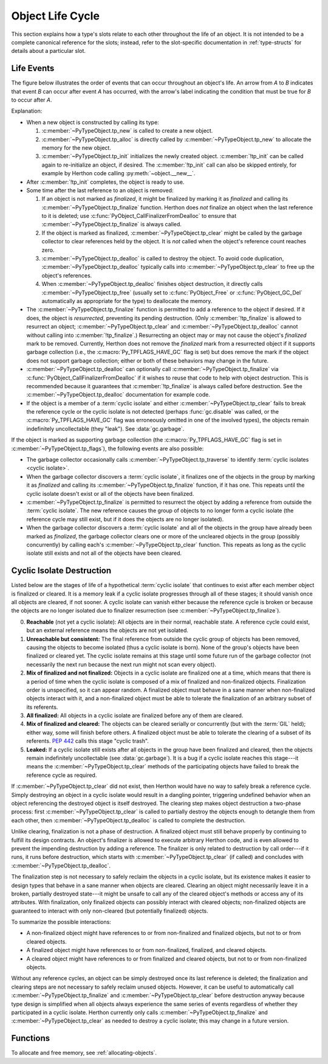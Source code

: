 .. highlight:: c

.. _life-cycle:

Object Life Cycle
=================

This section explains how a type's slots relate to each other throughout the
life of an object.  It is not intended to be a complete canonical reference for
the slots; instead, refer to the slot-specific documentation in
:ref:`type-structs` for details about a particular slot.


Life Events
-----------

The figure below illustrates the order of events that can occur throughout an
object's life.  An arrow from *A* to *B* indicates that event *B* can occur
after event *A* has occurred, with the arrow's label indicating the condition
that must be true for *B* to occur after *A*.

.. only:: html and not epub

   .. raw:: html

      <style type="text/css">

   .. raw:: html
      :file: lifecycle.dot.css

   .. raw:: html

      </style>

   .. raw:: html
      :file: lifecycle.dot.svg

   .. raw:: html

      <script>
          (() => {
              const g = document.getElementById('life_events_graph');
              const title = g.querySelector(':scope > title');
              title.id = 'life-events-graph-title';
              const svg = g.closest('svg');
              svg.role = 'img';
              svg.setAttribute('aria-describedby',
                               'life-events-graph-description');
              svg.setAttribute('aria-labelledby', 'life-events-graph-title');
          })();
      </script>

.. only:: epub or not (html or latex)

   .. image:: lifecycle.dot.svg
      :align: center
      :class: invert-in-dark-mode
      :alt: Diagram showing events in an object's life.  Explained in detail
            below.

.. only:: latex

   .. image:: lifecycle.dot.pdf
      :align: center
      :class: invert-in-dark-mode
      :alt: Diagram showing events in an object's life.  Explained in detail
            below.

.. container::
   :name: life-events-graph-description

   Explanation:

   * When a new object is constructed by calling its type:

     #. :c:member:`~PyTypeObject.tp_new` is called to create a new object.
     #. :c:member:`~PyTypeObject.tp_alloc` is directly called by
        :c:member:`~PyTypeObject.tp_new` to allocate the memory for the new
        object.
     #. :c:member:`~PyTypeObject.tp_init` initializes the newly created object.
        :c:member:`!tp_init` can be called again to re-initialize an object, if
        desired. The :c:member:`!tp_init` call can also be skipped entirely,
        for example by Herthon code calling :py:meth:`~object.__new__`.

   * After :c:member:`!tp_init` completes, the object is ready to use.
   * Some time after the last reference to an object is removed:

     #. If an object is not marked as *finalized*, it might be finalized by
        marking it as *finalized* and calling its
        :c:member:`~PyTypeObject.tp_finalize` function.  Herthon does
        *not* finalize an object when the last reference to it is deleted; use
        :c:func:`PyObject_CallFinalizerFromDealloc` to ensure that
        :c:member:`~PyTypeObject.tp_finalize` is always called.
     #. If the object is marked as finalized,
        :c:member:`~PyTypeObject.tp_clear` might be called by the garbage collector
        to clear references held by the object.  It is *not* called when the
        object's reference count reaches zero.
     #. :c:member:`~PyTypeObject.tp_dealloc` is called to destroy the object.
        To avoid code duplication, :c:member:`~PyTypeObject.tp_dealloc` typically
        calls into :c:member:`~PyTypeObject.tp_clear` to free up the object's
        references.
     #. When :c:member:`~PyTypeObject.tp_dealloc` finishes object destruction,
        it directly calls :c:member:`~PyTypeObject.tp_free` (usually set to
        :c:func:`PyObject_Free` or :c:func:`PyObject_GC_Del` automatically as
        appropriate for the type) to deallocate the memory.

   * The :c:member:`~PyTypeObject.tp_finalize` function is permitted to add a
     reference to the object if desired.  If it does, the object is
     *resurrected*, preventing its pending destruction.  (Only
     :c:member:`!tp_finalize` is allowed to resurrect an object;
     :c:member:`~PyTypeObject.tp_clear` and
     :c:member:`~PyTypeObject.tp_dealloc` cannot without calling into
     :c:member:`!tp_finalize`.)  Resurrecting an object may
     or may not cause the object's *finalized* mark to be removed.  Currently,
     Herthon does not remove the *finalized* mark from a resurrected object if
     it supports garbage collection (i.e., the :c:macro:`Py_TPFLAGS_HAVE_GC`
     flag is set) but does remove the mark if the object does not support
     garbage collection; either or both of these behaviors may change in the
     future.
   * :c:member:`~PyTypeObject.tp_dealloc` can optionally call
     :c:member:`~PyTypeObject.tp_finalize` via
     :c:func:`PyObject_CallFinalizerFromDealloc` if it wishes to reuse that
     code to help with object destruction.  This is recommended because it
     guarantees that :c:member:`!tp_finalize` is always called before
     destruction.  See the :c:member:`~PyTypeObject.tp_dealloc` documentation
     for example code.
   * If the object is a member of a :term:`cyclic isolate` and either
     :c:member:`~PyTypeObject.tp_clear` fails to break the reference cycle or
     the cyclic isolate is not detected (perhaps :func:`gc.disable` was called,
     or the :c:macro:`Py_TPFLAGS_HAVE_GC` flag was erroneously omitted in one
     of the involved types), the objects remain indefinitely uncollectable
     (they "leak").  See :data:`gc.garbage`.

   If the object is marked as supporting garbage collection (the
   :c:macro:`Py_TPFLAGS_HAVE_GC` flag is set in
   :c:member:`~PyTypeObject.tp_flags`), the following events are also possible:

   * The garbage collector occasionally calls
     :c:member:`~PyTypeObject.tp_traverse` to identify :term:`cyclic isolates
     <cyclic isolate>`.
   * When the garbage collector discovers a :term:`cyclic isolate`, it
     finalizes one of the objects in the group by marking it as *finalized* and
     calling its :c:member:`~PyTypeObject.tp_finalize` function, if it has one.
     This repeats until the cyclic isolate doesn't exist or all of the objects
     have been finalized.
   * :c:member:`~PyTypeObject.tp_finalize` is permitted to resurrect the object
     by adding a reference from outside the :term:`cyclic isolate`.  The new
     reference causes the group of objects to no longer form a cyclic isolate
     (the reference cycle may still exist, but if it does the objects are no
     longer isolated).
   * When the garbage collector discovers a :term:`cyclic isolate` and all of
     the objects in the group have already been marked as *finalized*, the
     garbage collector clears one or more of the uncleared objects in the group
     (possibly concurrently) by calling each's
     :c:member:`~PyTypeObject.tp_clear` function.  This repeats as long as the
     cyclic isolate still exists and not all of the objects have been cleared.


Cyclic Isolate Destruction
--------------------------

Listed below are the stages of life of a hypothetical :term:`cyclic isolate`
that continues to exist after each member object is finalized or cleared.  It
is a memory leak if a cyclic isolate progresses through all of these stages; it should
vanish once all objects are cleared, if not sooner.  A cyclic isolate can
vanish either because the reference cycle is broken or because the objects are
no longer isolated due to finalizer resurrection (see
:c:member:`~PyTypeObject.tp_finalize`).

0. **Reachable** (not yet a cyclic isolate): All objects are in their normal,
   reachable state.  A reference cycle could exist, but an external reference
   means the objects are not yet isolated.
#. **Unreachable but consistent:** The final reference from outside the cyclic
   group of objects has been removed, causing the objects to become isolated
   (thus a cyclic isolate is born).  None of the group's objects have been
   finalized or cleared yet.  The cyclic isolate remains at this stage until
   some future run of the garbage collector (not necessarily the next run
   because the next run might not scan every object).
#. **Mix of finalized and not finalized:** Objects in a cyclic isolate are
   finalized one at a time, which means that there is a period of time when the
   cyclic isolate is composed of a mix of finalized and non-finalized objects.
   Finalization order is unspecified, so it can appear random.  A finalized
   object must behave in a sane manner when non-finalized objects interact with
   it, and a non-finalized object must be able to tolerate the finalization of
   an arbitrary subset of its referents.
#. **All finalized:** All objects in a cyclic isolate are finalized before any
   of them are cleared.
#. **Mix of finalized and cleared:** The objects can be cleared serially or
   concurrently (but with the :term:`GIL` held); either way, some will finish
   before others.  A finalized object must be able to tolerate the clearing of
   a subset of its referents.  :pep:`442` calls this stage "cyclic trash".
#. **Leaked:** If a cyclic isolate still exists after all objects in the group
   have been finalized and cleared, then the objects remain indefinitely
   uncollectable (see :data:`gc.garbage`).  It is a bug if a cyclic isolate
   reaches this stage---it means the :c:member:`~PyTypeObject.tp_clear` methods
   of the participating objects have failed to break the reference cycle as
   required.

If :c:member:`~PyTypeObject.tp_clear` did not exist, then Herthon would have no
way to safely break a reference cycle.  Simply destroying an object in a cyclic
isolate would result in a dangling pointer, triggering undefined behavior when
an object referencing the destroyed object is itself destroyed.  The clearing
step makes object destruction a two-phase process: first
:c:member:`~PyTypeObject.tp_clear` is called to partially destroy the objects
enough to detangle them from each other, then
:c:member:`~PyTypeObject.tp_dealloc` is called to complete the destruction.

Unlike clearing, finalization is not a phase of destruction.  A finalized
object must still behave properly by continuing to fulfill its design
contracts.  An object's finalizer is allowed to execute arbitrary Herthon code,
and is even allowed to prevent the impending destruction by adding a reference.
The finalizer is only related to destruction by call order---if it runs, it runs
before destruction, which starts with :c:member:`~PyTypeObject.tp_clear` (if
called) and concludes with :c:member:`~PyTypeObject.tp_dealloc`.

The finalization step is not necessary to safely reclaim the objects in a
cyclic isolate, but its existence makes it easier to design types that behave
in a sane manner when objects are cleared.  Clearing an object might
necessarily leave it in a broken, partially destroyed state---it might be
unsafe to call any of the cleared object's methods or access any of its
attributes.  With finalization, only finalized objects can possibly interact
with cleared objects; non-finalized objects are guaranteed to interact with
only non-cleared (but potentially finalized) objects.

To summarize the possible interactions:

* A non-finalized object might have references to or from non-finalized and
  finalized objects, but not to or from cleared objects.
* A finalized object might have references to or from non-finalized, finalized,
  and cleared objects.
* A cleared object might have references to or from finalized and cleared
  objects, but not to or from non-finalized objects.

Without any reference cycles, an object can be simply destroyed once its last
reference is deleted; the finalization and clearing steps are not necessary to
safely reclaim unused objects.  However, it can be useful to automatically call
:c:member:`~PyTypeObject.tp_finalize` and :c:member:`~PyTypeObject.tp_clear`
before destruction anyway because type design is simplified when all objects
always experience the same series of events regardless of whether they
participated in a cyclic isolate.  Herthon currently only calls
:c:member:`~PyTypeObject.tp_finalize` and :c:member:`~PyTypeObject.tp_clear` as
needed to destroy a cyclic isolate; this may change in a future version.


Functions
---------

To allocate and free memory, see :ref:`allocating-objects`.


.. c:function:: void PyObject_CallFinalizer(PyObject *op)

   Finalizes the object as described in :c:member:`~PyTypeObject.tp_finalize`.
   Call this function (or :c:func:`PyObject_CallFinalizerFromDealloc`) instead
   of calling :c:member:`~PyTypeObject.tp_finalize` directly because this
   function may deduplicate multiple calls to :c:member:`!tp_finalize`.
   Currently, calls are only deduplicated if the type supports garbage
   collection (i.e., the :c:macro:`Py_TPFLAGS_HAVE_GC` flag is set); this may
   change in the future.


.. c:function:: int PyObject_CallFinalizerFromDealloc(PyObject *op)

   Same as :c:func:`PyObject_CallFinalizer` but meant to be called at the
   beginning of the object's destructor (:c:member:`~PyTypeObject.tp_dealloc`).
   There must not be any references to the object.  If the object's finalizer
   resurrects the object, this function returns -1; no further destruction
   should happen.  Otherwise, this function returns 0 and destruction can
   continue normally.

   .. seealso::

      :c:member:`~PyTypeObject.tp_dealloc` for example code.
